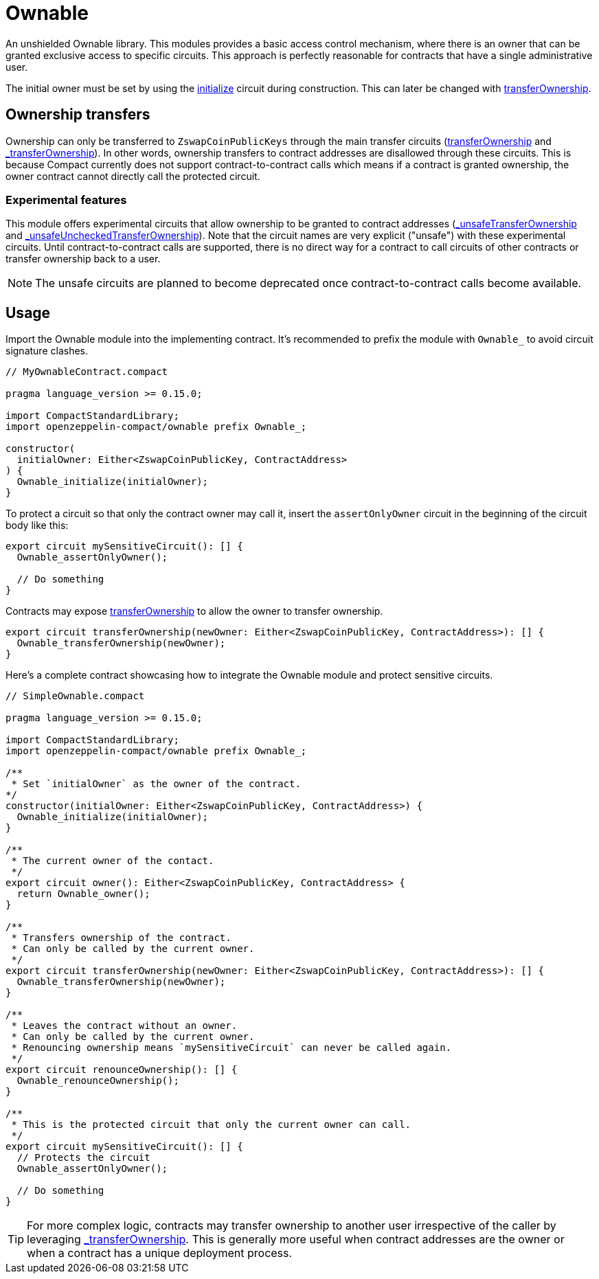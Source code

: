 :ownable-guide: xref:ownable.adoc[Ownable guide]


= Ownable

An unshielded Ownable library.
This modules provides a basic access control mechanism, where there is an owner
that can be granted exclusive access to specific circuits.
This approach is perfectly reasonable for contracts that have a single administrative user.

The initial owner must be set by using the xref:api/ownable.adoc#Ownable-initialize[initialize] circuit during construction.
This can later be changed with xref:api/ownable.adoc#Ownable-transferOwnership[transferOwnership].

== Ownership transfers

Ownership can only be transferred to `ZswapCoinPublicKeys` through the main transfer circuits (xref:api/ownable.adoc#Ownable-transferOwnership[transferOwnership] and xref:api/ownable.adoc#Ownable-_transferOwnership[_transferOwnership]).
In other words, ownership transfers to contract addresses are disallowed through these circuits.
This is because Compact currently does not support contract-to-contract calls which means if a contract is granted ownership, the owner contract cannot directly call the protected circuit.

=== Experimental features

This module offers experimental circuits that allow ownership to be granted to contract addresses (xref:api/ownable.adoc#Ownable-_unsafeTransferOwnership[_unsafeTransferOwnership] and xref:api/ownable.adoc#Ownable-_unsafeUncheckedTransferOwnership[_unsafeUncheckedTransferOwnership]).
Note that the circuit names are very explicit ("unsafe") with these experimental circuits.
Until contract-to-contract calls are supported,
there is no direct way for a contract to call circuits of other contracts or transfer ownership back to a user.

NOTE: The unsafe circuits are planned to become deprecated once contract-to-contract calls become available.

== Usage

Import the Ownable module into the implementing contract.
It's recommended to prefix the module with `Ownable_` to avoid circuit signature clashes.

```ts
// MyOwnableContract.compact

pragma language_version >= 0.15.0;

import CompactStandardLibrary;
import openzeppelin-compact/ownable prefix Ownable_;

constructor(
  initialOwner: Either<ZswapCoinPublicKey, ContractAddress>
) {
  Ownable_initialize(initialOwner);
}
```

To protect a circuit so that only the contract owner may call it,
insert the `assertOnlyOwner` circuit in the beginning of the circuit body like this:

```ts
export circuit mySensitiveCircuit(): [] {
  Ownable_assertOnlyOwner();

  // Do something
}
```

Contracts may expose xref:api/ownable.adoc#Ownable-transferOwnership[transferOwnership] to allow the owner to transfer ownership.

```ts
export circuit transferOwnership(newOwner: Either<ZswapCoinPublicKey, ContractAddress>): [] {
  Ownable_transferOwnership(newOwner);
}
```

Here's a complete contract showcasing how to integrate the Ownable module and protect sensitive circuits.

```ts
// SimpleOwnable.compact

pragma language_version >= 0.15.0;

import CompactStandardLibrary;
import openzeppelin-compact/ownable prefix Ownable_;

/**
 * Set `initialOwner` as the owner of the contract.
*/
constructor(initialOwner: Either<ZswapCoinPublicKey, ContractAddress>) {
  Ownable_initialize(initialOwner);
}

/**
 * The current owner of the contact.
 */
export circuit owner(): Either<ZswapCoinPublicKey, ContractAddress> {
  return Ownable_owner();
}

/**
 * Transfers ownership of the contract.
 * Can only be called by the current owner.
 */
export circuit transferOwnership(newOwner: Either<ZswapCoinPublicKey, ContractAddress>): [] {
  Ownable_transferOwnership(newOwner);
}

/**
 * Leaves the contract without an owner.
 * Can only be called by the current owner.
 * Renouncing ownership means `mySensitiveCircuit` can never be called again.
 */
export circuit renounceOwnership(): [] {
  Ownable_renounceOwnership();
}

/**
 * This is the protected circuit that only the current owner can call.
 */
export circuit mySensitiveCircuit(): [] {
  // Protects the circuit
  Ownable_assertOnlyOwner();

  // Do something
}
```

TIP: For more complex logic, contracts may transfer ownership to another user irrespective of the caller by leveraging xref:api/ownable.adoc#Ownable-_transferOwnership[_transferOwnership].
This is generally more useful when contract addresses are the owner or when a contract has a unique deployment process.
